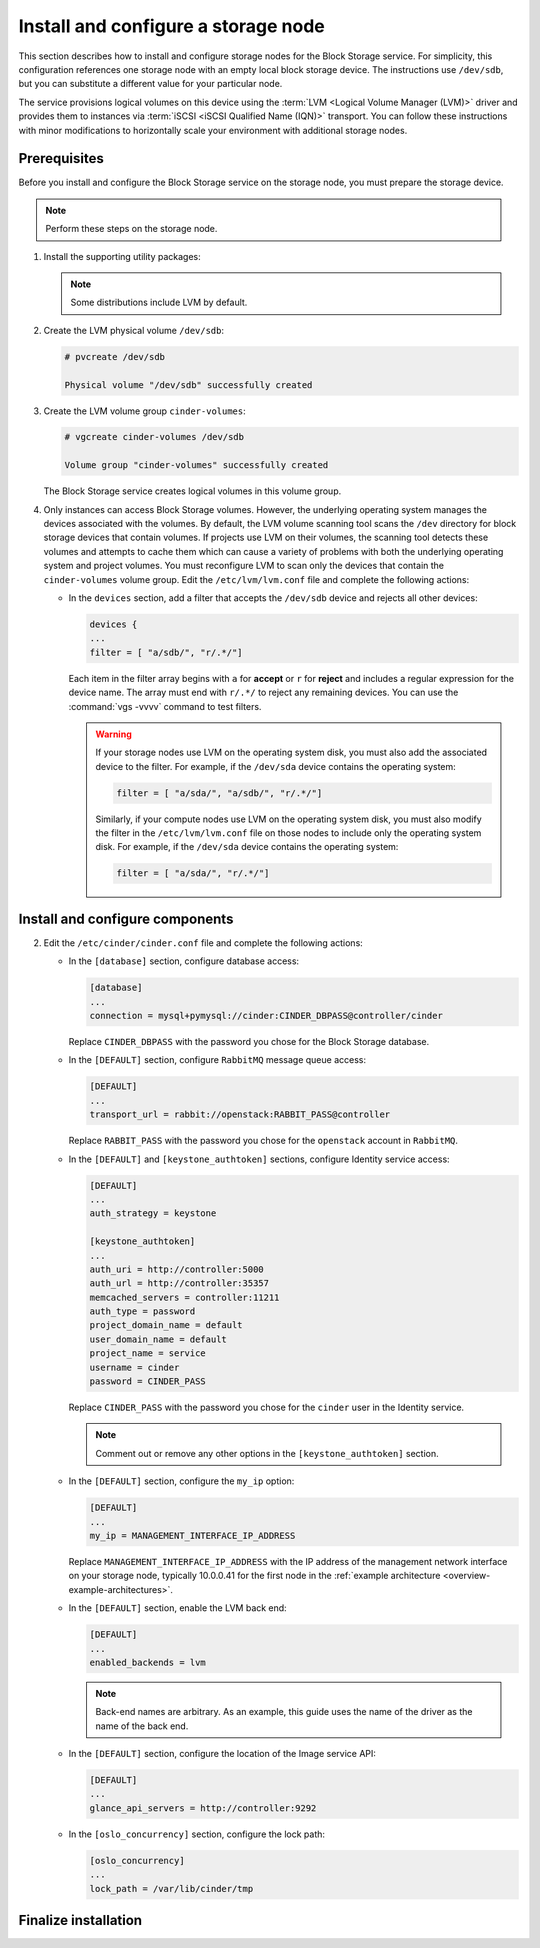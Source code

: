.. _cinder-storage:

Install and configure a storage node
~~~~~~~~~~~~~~~~~~~~~~~~~~~~~~~~~~~~

This section describes how to install and configure storage nodes
for the Block Storage service. For simplicity, this configuration
references one storage node with an empty local block storage device.
The instructions use ``/dev/sdb``, but you can substitute a different
value for your particular node.

The service provisions logical volumes on this device using the
:term:`LVM <Logical Volume Manager (LVM)>` driver and provides them
to instances via :term:`iSCSI <iSCSI Qualified Name (IQN)>` transport.
You can follow these instructions with minor modifications to horizontally
scale your environment with additional storage nodes.

Prerequisites
-------------

Before you install and configure the Block Storage service on the
storage node, you must prepare the storage device.

.. note::

   Perform these steps on the storage node.

#. Install the supporting utility packages:

   .. only:: obs

      * Install the LVM packages:

        .. code-block:: console

           # zypper install lvm2

        .. end

      * (Optional) If you intend to use non-raw image types such as QCOW2
        and VMDK, install the QEMU package:

        .. code-block:: console

           # zypper install qemu

        .. end

   .. endonly

   .. only:: rdo

      * Install the LVM packages:

        .. code-block:: console

           # yum install lvm2

        .. end

      * Start the LVM metadata service and configure it to start when the
        system boots:

        .. code-block:: console

           # systemctl enable lvm2-lvmetad.service
           # systemctl start lvm2-lvmetad.service

        .. end

   .. endonly

   .. only:: ubuntu

        .. code-block:: console

           # apt install lvm2

        .. end

    .. endonly

   .. note::

      Some distributions include LVM by default.

#. Create the LVM physical volume ``/dev/sdb``:

   .. code-block:: console

      # pvcreate /dev/sdb

      Physical volume "/dev/sdb" successfully created

   .. end

#. Create the LVM volume group ``cinder-volumes``:

   .. code-block:: console

      # vgcreate cinder-volumes /dev/sdb

      Volume group "cinder-volumes" successfully created

   .. end

   The Block Storage service creates logical volumes in this volume group.

#. Only instances can access Block Storage volumes. However, the
   underlying operating system manages the devices associated with
   the volumes. By default, the LVM volume scanning tool scans the
   ``/dev`` directory for block storage devices that
   contain volumes. If projects use LVM on their volumes, the scanning
   tool detects these volumes and attempts to cache them which can cause
   a variety of problems with both the underlying operating system
   and project volumes. You must reconfigure LVM to scan only the devices
   that contain the ``cinder-volumes`` volume group. Edit the
   ``/etc/lvm/lvm.conf`` file and complete the following actions:

   * In the ``devices`` section, add a filter that accepts the
     ``/dev/sdb`` device and rejects all other devices:

     .. path /etc/lvm/lvm.conf
     .. code-block:: ini

        devices {
        ...
        filter = [ "a/sdb/", "r/.*/"]

     .. end

     Each item in the filter array begins with ``a`` for **accept** or
     ``r`` for **reject** and includes a regular expression for the
     device name. The array must end with ``r/.*/`` to reject any
     remaining devices. You can use the :command:`vgs -vvvv` command
     to test filters.

     .. warning::

        If your storage nodes use LVM on the operating system disk, you
        must also add the associated device to the filter. For example,
        if the ``/dev/sda`` device contains the operating system:

        .. ignore_path /etc/lvm/lvm.conf
        .. code-block:: ini

           filter = [ "a/sda/", "a/sdb/", "r/.*/"]

        .. end

        Similarly, if your compute nodes use LVM on the operating
        system disk, you must also modify the filter in the
        ``/etc/lvm/lvm.conf`` file on those nodes to include only
        the operating system disk. For example, if the ``/dev/sda``
        device contains the operating system:

        .. path /etc/openstack-dashboard/local_settings.py
        .. code-block:: ini

           filter = [ "a/sda/", "r/.*/"]

        .. end

Install and configure components
--------------------------------

.. only:: obs

   #. Install the packages:

      .. code-block:: console

         # zypper install openstack-cinder-volume tgt

      .. end

.. endonly

.. only:: rdo

   #. Install the packages:

      .. code-block:: console

         # yum install openstack-cinder targetcli python-keystone

      .. end

.. endonly

.. only:: ubuntu or debian

   #. Install the packages:

      .. code-block:: console

        # apt install cinder-volume

      .. end

.. endonly

2. Edit the ``/etc/cinder/cinder.conf`` file
   and complete the following actions:

   * In the ``[database]`` section, configure database access:

     .. path /etc/cinder/cinder.conf
     .. code-block:: ini

        [database]
        ...
        connection = mysql+pymysql://cinder:CINDER_DBPASS@controller/cinder

     .. end

     Replace ``CINDER_DBPASS`` with the password you chose for
     the Block Storage database.

   * In the ``[DEFAULT]`` section, configure ``RabbitMQ``
     message queue access:

     .. path /etc/cinder/cinder.conf
     .. code-block:: ini

        [DEFAULT]
        ...
        transport_url = rabbit://openstack:RABBIT_PASS@controller

     .. end

     Replace ``RABBIT_PASS`` with the password you chose for
     the ``openstack`` account in ``RabbitMQ``.

   * In the ``[DEFAULT]`` and ``[keystone_authtoken]`` sections,
     configure Identity service access:

     .. path /etc/cinder/cinder.conf
     .. code-block:: ini

        [DEFAULT]
        ...
        auth_strategy = keystone

        [keystone_authtoken]
        ...
        auth_uri = http://controller:5000
        auth_url = http://controller:35357
        memcached_servers = controller:11211
        auth_type = password
        project_domain_name = default
        user_domain_name = default
        project_name = service
        username = cinder
        password = CINDER_PASS

     .. end

     Replace ``CINDER_PASS`` with the password you chose for the
     ``cinder`` user in the Identity service.

     .. note::

        Comment out or remove any other options in the
        ``[keystone_authtoken]`` section.

   * In the ``[DEFAULT]`` section, configure the ``my_ip`` option:

     .. path /etc/cinder/cinder.conf
     .. code-block:: ini

        [DEFAULT]
        ...
        my_ip = MANAGEMENT_INTERFACE_IP_ADDRESS

     .. end

     Replace ``MANAGEMENT_INTERFACE_IP_ADDRESS`` with the IP address
     of the management network interface on your storage node,
     typically 10.0.0.41 for the first node in the
     :ref:`example architecture <overview-example-architectures>`.

   .. only:: obs or ubuntu

      * In the ``[lvm]`` section, configure the LVM back end with the
        LVM driver, ``cinder-volumes`` volume group, iSCSI protocol,
        and appropriate iSCSI service:

        .. path /etc/cinder/cinder.conf
        .. code-block:: ini

           [lvm]
           ...
           volume_driver = cinder.volume.drivers.lvm.LVMVolumeDriver
           volume_group = cinder-volumes
           iscsi_protocol = iscsi
           iscsi_helper = tgtadm

        .. end

   .. endonly

   .. only:: rdo

      * In the ``[lvm]`` section, configure the LVM back end with the
        LVM driver, ``cinder-volumes`` volume group, iSCSI protocol,
        and appropriate iSCSI service. If the ``[lvm]`` section does not exist,
        create it:

        .. path /etc/cinder/cinder.conf
        .. code-block:: ini

           [lvm]
           volume_driver = cinder.volume.drivers.lvm.LVMVolumeDriver
           volume_group = cinder-volumes
           iscsi_protocol = iscsi
           iscsi_helper = lioadm

        .. end

   .. endonly

   * In the ``[DEFAULT]`` section, enable the LVM back end:

     .. path /etc/cinder/cinder.conf
     .. code-block:: ini

        [DEFAULT]
        ...
        enabled_backends = lvm

     .. end

     .. note::

        Back-end names are arbitrary. As an example, this guide
        uses the name of the driver as the name of the back end.

   * In the ``[DEFAULT]`` section, configure the location of the
     Image service API:

     .. path /etc/cinder/cinder.conf
     .. code-block:: ini

        [DEFAULT]
        ...
        glance_api_servers = http://controller:9292

     .. end

   * In the ``[oslo_concurrency]`` section, configure the lock path:

     .. path /etc/cinder/cinder.conf
     .. code-block:: ini

        [oslo_concurrency]
        ...
        lock_path = /var/lib/cinder/tmp

     .. end

.. only:: obs

   3. Create the ``/etc/tgt/conf.d/cinder.conf`` file
      with the following data:

      .. code-block:: ini

         include /var/lib/cinder/volumes/*

      .. end

.. endonly

Finalize installation
---------------------

.. only:: obs

   * Start the Block Storage volume service including its dependencies
     and configure them to start when the system boots:

     .. code-block:: console

        # systemctl enable openstack-cinder-volume.service tgtd.service
        # systemctl start openstack-cinder-volume.service tgtd.service

     .. end

.. endonly

.. only:: rdo

   * Start the Block Storage volume service including its dependencies
     and configure them to start when the system boots:

     .. code-block:: console

        # systemctl enable openstack-cinder-volume.service target.service
        # systemctl start openstack-cinder-volume.service target.service

     .. end

.. endonly

.. only:: ubuntu or debian

   #. Restart the Block Storage volume service including its dependencies:

      .. code-block:: console

         # service tgt restart
         # service cinder-volume restart

      .. end

.. endonly
